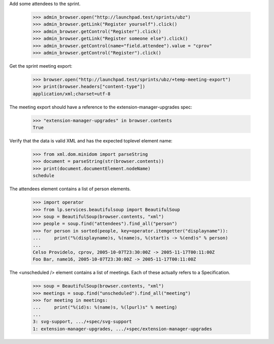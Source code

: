 Add some attendees to the sprint.

    >>> admin_browser.open("http://launchpad.test/sprints/ubz")
    >>> admin_browser.getLink("Register yourself").click()
    >>> admin_browser.getControl("Register").click()
    >>> admin_browser.getLink("Register someone else").click()
    >>> admin_browser.getControl(name="field.attendee").value = "cprov"
    >>> admin_browser.getControl("Register").click()

Get the sprint meeting export:

    >>> browser.open("http://launchpad.test/sprints/ubz/+temp-meeting-export")
    >>> print(browser.headers["content-type"])
    application/xml;charset=utf-8


The meeting export should have a reference to the
extension-manager-upgrades spec:

    >>> "extension-manager-upgrades" in browser.contents
    True

Verify that the data is valid XML and has the expected toplevel
element name:

    >>> from xml.dom.minidom import parseString
    >>> document = parseString(str(browser.contents))
    >>> print(document.documentElement.nodeName)
    schedule

The attendees element contains a list of person elements.

    >>> import operator
    >>> from lp.services.beautifulsoup import BeautifulSoup
    >>> soup = BeautifulSoup(browser.contents, "xml")
    >>> people = soup.find("attendees").find_all("person")
    >>> for person in sorted(people, key=operator.itemgetter("displayname")):
    ...     print("%(displayname)s, %(name)s, %(start)s -> %(end)s" % person)
    ...
    Celso Providelo, cprov, 2005-10-07T23:30:00Z -> 2005-11-17T00:11:00Z
    Foo Bar, name16, 2005-10-07T23:30:00Z -> 2005-11-17T00:11:00Z

The <unscheduled /> element contains a list of meetings. Each of these
actually refers to a Specification.

    >>> soup = BeautifulSoup(browser.contents, "xml")
    >>> meetings = soup.find("unscheduled").find_all("meeting")
    >>> for meeting in meetings:
    ...     print("%(id)s: %(name)s, %(lpurl)s" % meeting)
    ...
    3: svg-support, .../+spec/svg-support
    1: extension-manager-upgrades, .../+spec/extension-manager-upgrades
